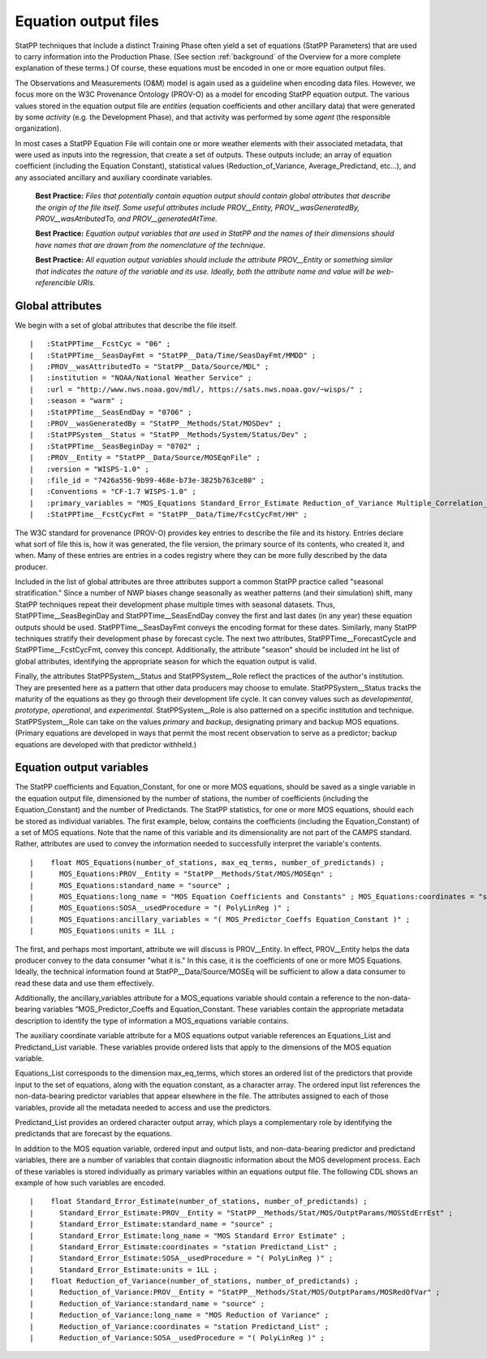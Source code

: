 *********************
Equation output files
*********************

StatPP techniques that include a distinct Training Phase often yield a set of equations
(StatPP Parameters) that are used to carry information into the Production Phase.
(See section :ref:`background` of the Overview for a more complete explanation of these terms.)
Of course, these equations must be encoded in one or more equation output files.

The Observations and Measurements (O&M) model is again used as a guideline when encoding data
files. However, we focus more on the W3C Provenance Ontology (PROV-O) as a model for encoding
StatPP equation output. The various values stored in the equation output file are *entities* (equation coefficients and
other ancillary data) that were generated by some *activity* (e.g. the Development Phase), and
that activity was performed by some *agent* (the responsible organization).

In most cases a StatPP Equation File will contain one or more weather elements with their associated 
metadata, that were used as inputs into the regression, that create a set of outputs. These outputs 
include; an array of equation coefficient (including the Equation Constant), statistical values (Reduction_of_Variance,
Average_Predictand, etc...), and any associated ancillary and auxiliary coordinate variables.

 **Best Practice:**  *Files that potentially contain equation output
 should contain global attributes that describe the origin of the file itself. Some useful attributes
 include PROV__Entity, PROV__wasGeneratedBy, PROV__wasAtributedTo, and PROV__generatedAtTime.*

 **Best Practice:**  *Equation output variables that are used in StatPP and the names of their dimensions should have
 names that are drawn from the nomenclature of the technique.*

 **Best Practice:**  *All equation output variables should include the attribute PROV__Entity or something
 similar that indicates the nature of the variable and its use. Ideally, both the attribute name and value
 will be web-referencible URIs.*

Global attributes
=================

We begin with a set of global attributes that describe the file itself.

::

  |   :StatPPTime__FcstCyc = "06" ;
  |   :StatPPTime__SeasDayFmt = "StatPP__Data/Time/SeasDayFmt/MMDD" ;
  |   :PROV__wasAttributedTo = "StatPP__Data/Source/MDL" ;
  |   :institution = "NOAA/National Weather Service" ;
  |   :url = "http://www.nws.noaa.gov/mdl/, https://sats.nws.noaa.gov/~wisps/" ;
  |   :season = "warm" ;
  |   :StatPPTime__SeasEndDay = "0706" ;
  |   :PROV__wasGeneratedBy = "StatPP__Methods/Stat/MOSDev" ;
  |   :StatPPSystem__Status = "StatPP__Methods/System/Status/Dev" ;
  |   :StatPPTime__SeasBeginDay = "0702" ;
  |   :PROV__Entity = "StatPP__Data/Source/MOSEqnFile" ;
  |   :version = "WISPS-1.0" ;
  |   :file_id = "7426a556-9b99-468e-b73e-3825b763ce80" ;
  |   :Conventions = "CF-1.7 WISPS-1.0" ;
  |   :primary_variables = "MOS_Equations Standard_Error_Estimate Reduction_of_Variance Multiple_Correlation_Coefficient Predictand_Average" ;
  |   :StatPPTime__FcstCycFmt = "StatPP__Data/Time/FcstCycFmt/HH" ;

::

The W3C standard for provenance (PROV-O) provides key entries to describe the file and its history. Entries declare what sort of file this is,
how it was generated, the file version, the primary source of its contents, who created it, and when.
Many of these entries are entries in a codes registry where they can be more fully described by the data producer.

Included in the list of global attributes are three attributes support a common StatPP practice called "seasonal stratification."
Since a number of NWP biases change seasonally as weather patterns (and their simulation) shift,
many StatPP techniques repeat their development phase multiple times with seasonal datasets.
Thus, StatPPTime__SeasBeginDay and StatPPTime__SeasEndDay convey the first and last dates (in any year)
these equation outputs should be used. StatPPTime__SeasDayFmt conveys the encoding format for these dates.
Similarly, many StatPP techniques stratify their development phase by forecast cycle.
The next two attributes, StatPPTime__ForecastCycle and StatPPTime__FcstCycFmt, convey this concept.
Additionally, the attribute "season" should be included int he list of global attributes, identifying
the appropriate season for which the equation output is valid.

Finally, the attributes StatPPSystem__Status and StatPPSystem__Role reflect the practices of the author's institution.
They are presented here as a pattern that other data producers may choose to emulate.
StatPPSystem__Status tracks the maturity of the equations as they go through their development life cycle.
It can convey values such as *developmental*, *prototype*, *operational*, and *experimental*.
StatPPSystem__Role is also patterned on a specific institution and technique.
StatPPSystem__Role can take on the values *primary* and *backup*, designating primary and backup MOS equations.
(Primary equations are developed in ways that permit the most recent observation to serve as a predictor; backup
equations are developed with that predictor withheld.)

Equation output variables
=========================

The StatPP coefficients and Equation_Constant, for one or more MOS equations, should be saved as a single variable in the
equation output file, dimensioned by the number of stations, the number of coefficients (including the Equation_Constant) 
and the number of Predictands. The StatPP statistics, for one or more MOS equations, should each be stored as individual 
variables. The first example, below, contains the coefficients (including the Equation_Constant) of a set of MOS equations.
Note that the name of this variable and its dimensionality are not part of the CAMPS standard.
Rather, attributes are used to convey the information needed to successfully interpret the
variable's contents.

::

  |    float MOS_Equations(number_of_stations, max_eq_terms, number_of_predictands) ;
  |      MOS_Equations:PROV__Entity = "StatPP__Methods/Stat/MOS/MOSEqn" ;
  |      MOS_Equations:standard_name = "source" ;
  |      MOS_Equations:long_name = "MOS Equation Coefficients and Constants" ; MOS_Equations:coordinates = "station Equations_List Predictand_List" ;
  |      MOS_Equations:SOSA__usedProcedure = "( PolyLinReg )" ;
  |      MOS_Equations:ancillary_variables = "( MOS_Predictor_Coeffs Equation_Constant )" ;
  |      MOS_Equations:units = 1LL ;

::

The first, and perhaps most important, attribute we will discuss is PROV__Entity.
In effect, PROV__Entity helps the data producer convey to the data consumer "what it is."
In this case, it is the coefficients of one or more MOS Equations.
Ideally, the technical information found at StatPP__Data/Source/MOSEq will be sufficient to allow
a data consumer to read these data and use them effectively.

Additionally, the ancillary_variables attribute for a MOS_equations variable should contain a 
reference to the non-data-bearing variables “MOS_Predictor_Coeffs and Equation_Constant. 
These variables contain the appropriate metadata description to identify the type of information a MOS_equations variable contains.

The auxiliary coordinate variable attribute for a MOS equations output variable references an Equations_List 
and Predictand_List variable. These variables provide ordered lists that apply to the dimensions of the MOS equation variable.

Equations_List  corresponds to the dimension max_eq_terms, which stores an ordered list of the predictors that 
provide input to the set of equations, along with the equation constant, as a character array. The ordered input 
list references the non-data-bearing predictor variables that appear elsewhere in the file.  
The attributes assigned to each of those variables, provide all the metadata needed to access and use the predictors.

Predictand_List provides an ordered character output array, which plays a complementary role by identifying the predictands that are forecast by the equations.

In addition to the MOS equation variable, ordered input and output lists, and non-data-bearing predictor and predictand variables,
there are a number of variables that contain diagnostic information about the MOS development process.  Each of these variables is 
stored individually as primary variables within an equations output file. The following CDL shows an example of how such variables are encoded.

::

  |    float Standard_Error_Estimate(number_of_stations, number_of_predictands) ;
  |      Standard_Error_Estimate:PROV__Entity = "StatPP__Methods/Stat/MOS/OutptParams/MOSStdErrEst" ;
  |      Standard_Error_Estimate:standard_name = "source" ;
  |      Standard_Error_Estimate:long_name = "MOS Standard Error Estimate" ;
  |      Standard_Error_Estimate:coordinates = "station Predictand_List" ;
  |      Standard_Error_Estimate:SOSA__usedProcedure = "( PolyLinReg )" ;
  |      Standard_Error_Estimate:units = 1LL ;
  |    float Reduction_of_Variance(number_of_stations, number_of_predictands) ;
  |      Reduction_of_Variance:PROV__Entity = "StatPP__Methods/Stat/MOS/OutptParams/MOSRedOfVar" ;
  |      Reduction_of_Variance:standard_name = "source" ;
  |      Reduction_of_Variance:long_name = "MOS Reduction of Variance" ;
  |      Reduction_of_Variance:coordinates = "station Predictand_List" ;
  |      Reduction_of_Variance:SOSA__usedProcedure = "( PolyLinReg )" ;

::
